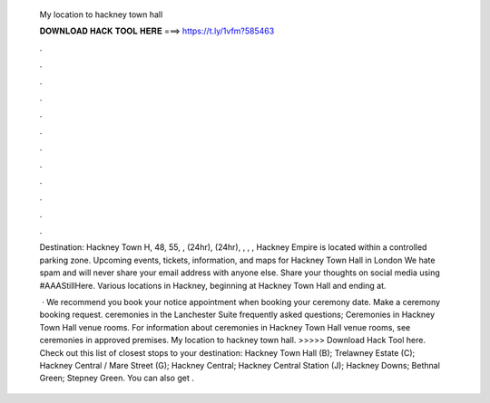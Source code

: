   My location to hackney town hall
  
  
  
  𝐃𝐎𝐖𝐍𝐋𝐎𝐀𝐃 𝐇𝐀𝐂𝐊 𝐓𝐎𝐎𝐋 𝐇𝐄𝐑𝐄 ===> https://t.ly/1vfm?585463
  
  
  
  .
  
  
  
  .
  
  
  
  .
  
  
  
  .
  
  
  
  .
  
  
  
  .
  
  
  
  .
  
  
  
  .
  
  
  
  .
  
  
  
  .
  
  
  
  .
  
  
  
  .
  
  Destination: Hackney Town H, 48, 55, , (24hr), (24hr), , , , Hackney Empire is located within a controlled parking zone. Upcoming events, tickets, information, and maps for Hackney Town Hall in London We hate spam and will never share your email address with anyone else. Share your thoughts on social media using #AAAStillHere. Various locations in Hackney, beginning at Hackney Town Hall and ending at.
  
   · We recommend you book your notice appointment when booking your ceremony date. Make a ceremony booking request. ceremonies in the Lanchester Suite frequently asked questions; Ceremonies in Hackney Town Hall venue rooms. For information about ceremonies in Hackney Town Hall venue rooms, see ceremonies in approved premises. My location to hackney town hall. >>>>> Download Hack Tool here. Check out this list of closest stops to your destination: Hackney Town Hall (B); Trelawney Estate (C); Hackney Central / Mare Street (G); Hackney Central; Hackney Central Station (J); Hackney Downs; Bethnal Green; Stepney Green. You can also get .
